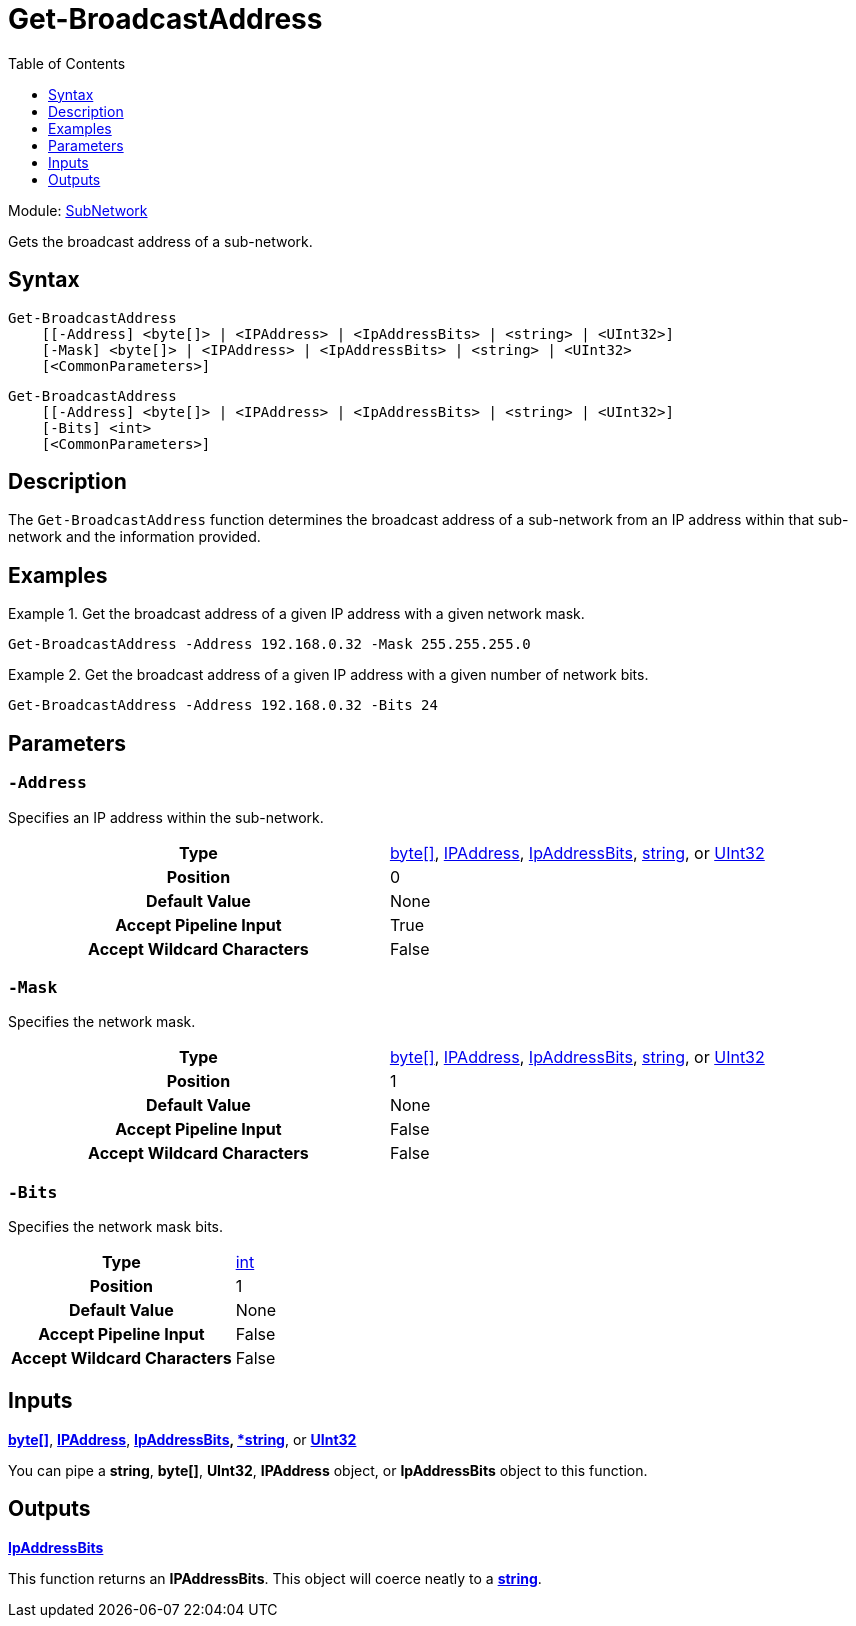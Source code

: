 = Get-BroadcastAddress
:xroot: .
:source-language: powershell
:toc: left
:type-byte: https://docs.microsoft.com/en-us/dotnet/api/system.byte
:type-int: https://docs.microsoft.com/en-us/dotnet/api/system.int32
:type-ipaddress: https://docs.microsoft.com/en-us/dotnet/api/system.net.ipaddress
:type-ipab: xref:{xroot}/IpAddressBits/IpAddressBits.adoc
:type-string: https://docs.microsoft.com/en-us/dotnet/api/system.string
:type-switch: https://docs.microsoft.com/en-us/dotnet/api/system.management.automation.switchparameter
:type-uint32: https://docs.microsoft.com/en-us/dotnet/api/system.uint32
:syntax-ipab: <byte[]> | <IPAddress> | <IpAddressBits> | <string> | <UInt32>
:type-ae: https://docs.microsoft.com/en-us/dotnet/api/system.argumentexception
:type-ane: https://docs.microsoft.com/en-us/dotnet/api/system.argumentnullexception
:type-aor: https://docs.microsoft.com/en-us/dotnet/api/system.argumentoutofrangeexception

Module: xref:../README.adoc[SubNetwork]

Gets the broadcast address of a sub-network.

== Syntax
[source, subs="+attributes"]
----
Get-BroadcastAddress
    [[-Address] {syntax-ipab}]
    [-Mask] {syntax-ipab}
    [<CommonParameters>]
----
[source, subs="+attributes"]
----
Get-BroadcastAddress
    [[-Address] {syntax-ipab}]
    [-Bits] <int>
    [<CommonParameters>]
----

== Description
The `Get-BroadcastAddress` function determines the broadcast address of a sub-network from an IP address within that sub-network and the information provided.

== Examples
.Get the broadcast address of a given IP address with a given network mask.
====
[source]
----
Get-BroadcastAddress -Address 192.168.0.32 -Mask 255.255.255.0
----
====

.Get the broadcast address of a given IP address with a given number of network bits.
====
[source]
----
Get-BroadcastAddress -Address 192.168.0.32 -Bits 24
----
====

== Parameters
[discrete]
=== `-Address`
Specifies an IP address within the sub-network.

[cols="h,a"]
|===
| Type | {type-byte}[byte[\]], {type-ipaddress}[IPAddress], {type-ipab}[IpAddressBits], {type-string}[string], or {type-uint32}[UInt32]
| Position | 0
| Default Value | None
| Accept Pipeline Input | True
| Accept Wildcard Characters | False
|===

[discrete]
=== `-Mask`
Specifies the network mask.

[cols="h,a"]
|===
| Type | {type-byte}[byte[\]], {type-ipaddress}[IPAddress], {type-ipab}[IpAddressBits], {type-string}[string], or {type-uint32}[UInt32]
| Position | 1
| Default Value | None
| Accept Pipeline Input | False
| Accept Wildcard Characters | False
|===

[discrete]
=== `-Bits`
Specifies the network mask bits.

[cols="h,a"]
|===
| Type | {type-int}[int]
| Position | 1
| Default Value | None
| Accept Pipeline Input | False
| Accept Wildcard Characters | False
|===

== Inputs
{type-byte}[*byte[\]*], {type-ipaddress}[*IPAddress*], {type-ipab}[*IpAddressBits], {type-string}[*string*], or {type-uint32}[*UInt32*]

You can pipe a *string*, *byte[]*, *UInt32*, *IPAddress* object, or *IpAddressBits* object to this function.

== Outputs
{type-ipab}[*IpAddressBits*]

This function returns an *IPAddressBits*. This object will coerce neatly to a {type-string}[*string*].
